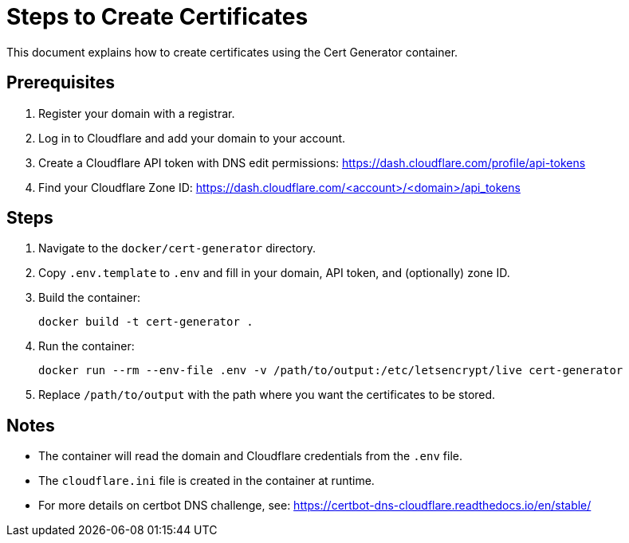 = Steps to Create Certificates

This document explains how to create certificates using the Cert Generator container.

== Prerequisites

. Register your domain with a registrar.
. Log in to Cloudflare and add your domain to your account.
. Create a Cloudflare API token with DNS edit permissions:
  https://dash.cloudflare.com/profile/api-tokens
. Find your Cloudflare Zone ID:
  https://dash.cloudflare.com/<account>/<domain>/api_tokens

== Steps

. Navigate to the `docker/cert-generator` directory.
. Copy `.env.template` to `.env` and fill in your domain, API token, and (optionally) zone ID.
. Build the container:
+
----
docker build -t cert-generator .
----
. Run the container:
+
----
docker run --rm --env-file .env -v /path/to/output:/etc/letsencrypt/live cert-generator
----
. Replace `/path/to/output` with the path where you want the certificates to be stored.

== Notes

- The container will read the domain and Cloudflare credentials from the `.env` file.
- The `cloudflare.ini` file is created in the container at runtime.
- For more details on certbot DNS challenge, see: https://certbot-dns-cloudflare.readthedocs.io/en/stable/
